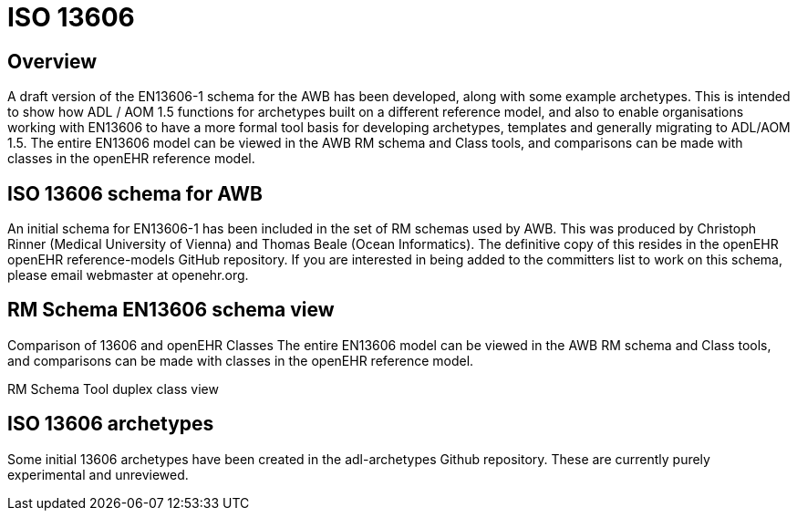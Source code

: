 = ISO 13606

== Overview

A draft version of the EN13606-1 schema for the AWB has been developed, along with some example archetypes. This is intended to show how ADL / AOM 1.5 functions for archetypes built on a different reference model, and also to enable organisations working with EN13606 to have a more formal tool basis for developing archetypes, templates and generally migrating to ADL/AOM 1.5. The entire EN13606 model can be viewed in the AWB RM schema and Class tools, and comparisons can be made with classes in the openEHR reference model.

== ISO 13606 schema for AWB

An initial schema for EN13606-1 has been included in the set of RM schemas used by AWB. This was produced by Christoph Rinner (Medical University of Vienna) and Thomas Beale (Ocean Informatics). The definitive copy of this resides in the openEHR openEHR reference-models GitHub repository. If you are interested in being added to the committers list to work on this schema, please email webmaster at openehr.org.

== RM Schema EN13606 schema view

Comparison of 13606 and openEHR Classes
The entire EN13606 model can be viewed in the AWB RM schema and Class tools, and comparisons can be made with classes in the openEHR reference model.

RM Schema Tool duplex class view

== ISO 13606 archetypes

Some initial 13606 archetypes have been created in the adl-archetypes Github repository. These are currently purely experimental and unreviewed.